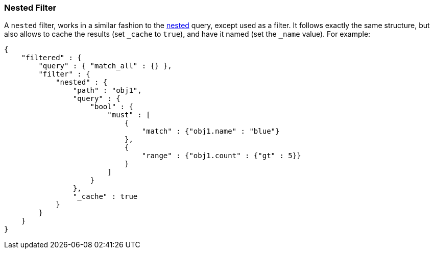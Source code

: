 [[query-dsl-nested-filter]]
=== Nested Filter

A `nested` filter, works in a similar fashion to the
<<query-dsl-nested-query,nested>> query, except
used as a filter. It follows exactly the same structure, but also allows
to cache the results (set `_cache` to `true`), and have it named (set
the `_name` value). For example:

[source,js]
--------------------------------------------------
{
    "filtered" : {
        "query" : { "match_all" : {} },
        "filter" : {
            "nested" : {
                "path" : "obj1",
                "query" : {
                    "bool" : {
                        "must" : [
                            {
                                "match" : {"obj1.name" : "blue"}
                            },
                            {
                                "range" : {"obj1.count" : {"gt" : 5}}
                            }
                        ]
                    }
                },
                "_cache" : true
            }
        }
    }
}
--------------------------------------------------
